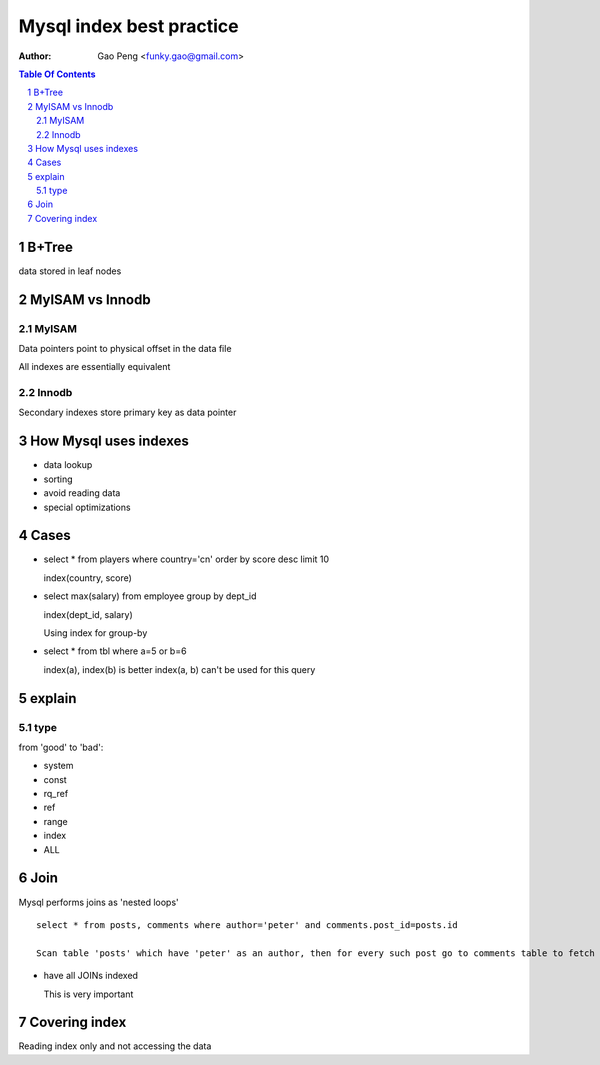 =========================
Mysql index best practice
=========================

:Author: Gao Peng <funky.gao@gmail.com>

.. contents:: Table Of Contents
.. section-numbering::


B+Tree
======

data stored in leaf nodes



MyISAM vs Innodb
================

MyISAM
------

Data pointers point to physical offset in the data file

All indexes are essentially equivalent

Innodb
------

Secondary indexes store primary key as data pointer


How Mysql uses indexes
======================

- data lookup

- sorting

- avoid reading data

- special optimizations


Cases
=====

- select * from players where country='cn' order by score desc limit 10

  index(country, score)

- select max(salary) from employee group by dept_id

  index(dept_id, salary)

  Using index for group-by

- select * from tbl where a=5 or b=6

  index(a), index(b) is better
  index(a, b) can't be used for this query


explain
=======

type
----

from 'good' to 'bad':

- system

- const

- rq_ref

- ref

- range

- index

- ALL


Join
====

Mysql performs joins as 'nested loops'

::

    select * from posts, comments where author='peter' and comments.post_id=posts.id

    Scan table 'posts' which have 'peter' as an author, then for every such post go to comments table to fetch all comments

- have all JOINs indexed

  This is very important


Covering index
==============

Reading index only and not accessing the data
